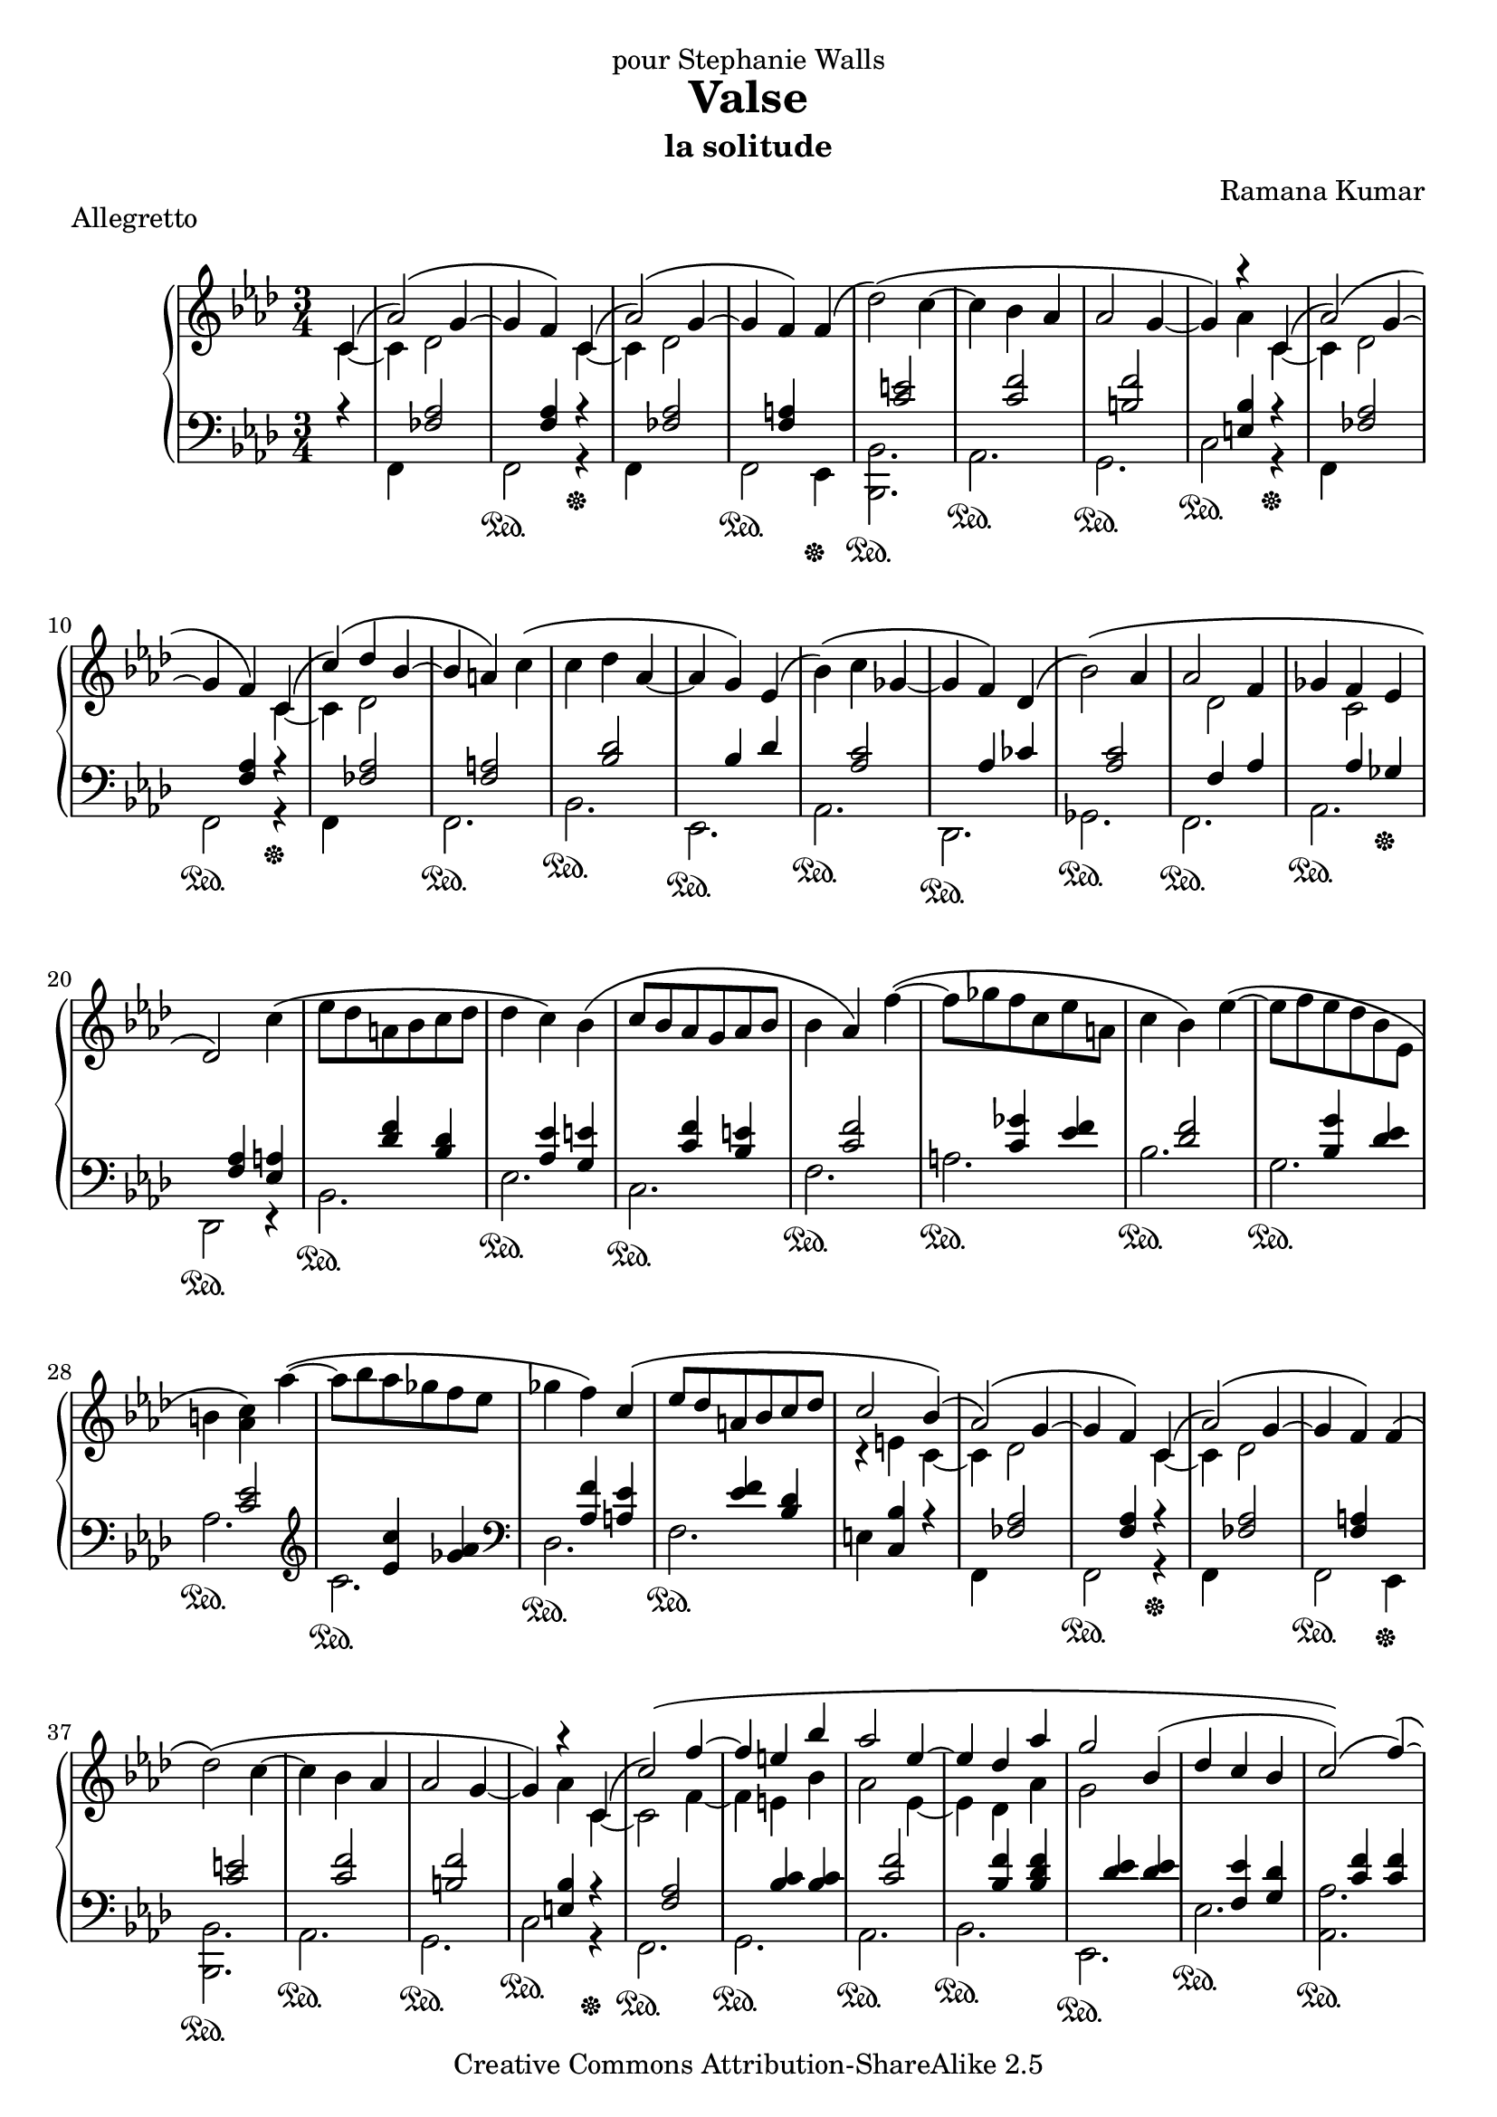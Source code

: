 \version "2.14.0"

\header {
	title = "Valse"
	subtitle = "la solitude"
	composer = "Ramana Kumar"
	date = "2002"
	piece = "Allegretto"
	dedication = "pour Stephanie Walls"
	copyright = "Creative Commons Attribution-ShareAlike 2.5"
}

\score {
	\context PianoStaff <<
		\context Staff = right <<
			\clef treble
			\key f \minor
			\time 3/4
			{
				\partial 4*1 << {\phrasingSlurUp c'4\(} \\ {c'4 ~} >> |
				<< {aes'2\)\( g'4 ~} \\ {c'4 des'2} >> |
				<< {g'4 f'\) c'4\(} \\ {s2 c'4 ~} >> |
				<< {aes'2\)\( g'4 ~} \\ {c'4 des'2} >> |
				<< {g'4 f'\)} \\ {s2} >> f'4\( |
				des''2\)\( c''4 ~ |
				c''4 bes' aes' |
				aes'2 g'4 ~ |
				g'4\) << {\phrasingSlurUp r4 c'4\(} \\ {aes' c' ~} >> |
				<< {aes'2\)\( g'4 ~} \\ {c'4 des'2} >> |
				<< {g'4 f'\) c'4\(} \\ {s2 c'4 ~} >> |
				<< {c''4\)\( des'' bes' ~} \\ {c'4 des'2} >> |
				<< {bes'4 a'\)} \\ {s2} >> c''4\( |
				c''4 des'' aes' ~ |
				aes' g'\) ees'\( |
				bes'4\)\( c'' ges' ~ |
				ges'4 f'\) des'\( |
				bes'2\)\( aes'4 |
				<< {aes'2 f'4} \\ {s4 des'2} >> |
				ges'4 << {f'4 ees'} \\ {c'2} >> |
				des'2\) c''4\( |
				ees''8 des'' a' bes' c'' des'' |
				des''4 c''\) bes'\( |
				c''8 bes' aes' g' aes' bes' |
				bes'4 aes'\) f'' ~\( |
				f''8 ges'' f'' c'' ees'' a' |
				c''4 bes'\) ees'' ~\( |
				ees''8 f'' ees'' des'' bes' ees' |
				b'4 <aes' c''>\) aes'' ~\( |
				aes''8 bes'' aes'' ges'' f'' ees'' |
				ges''4 f''\) << {\phrasingSlurUp c''\(} \\ {s4} >> |
				<< {ees''8 des'' a' bes' c'' des''} \\ {s2.} >> |
				<< {c''2 bes'4\)\(} \\ {r4 e' c' ~} >> |
				<< {aes'2\)\( g'4 ~} \\ {c'4 des'2 } >>|
				<< {g'4 f'\) c'4\(} \\ {s2 c'4 ~} >> |
				<< {aes'2\)\( g'4 ~} \\ {c'4 des'2} >> |
				<< {g'4 f'\)} \\ {s2} >> f'4\( |
				des''2\)\( c''4 ~ |
				c''4 bes' aes' |
				aes'2 g'4 ~ |
				g'4\) << {r4 \phrasingSlurUp  c'4\(} \\ {aes' c' ~} >> |
				<< {c''2\)\( f''4 ~} \\ {c'2 f'4 ~} >> |
				<< {f''4 e'' bes''} \\ {f'4 e' bes'} >> |
				<< {aes''2 ees''4 ~} \\ {aes'2 ees'4 ~} >> |
				<< {ees''4 des'' aes''} \\ {ees'4 des' aes'} >> |
				<< {g''2 bes'4(} \\ {g'2 s4} >> |
				<< {des''4 c'' bes'} \\ {s2.} >> |
				<< {c''2)\)\( f''4 ~\)\(} \\ {s2.} >> |
				<< {f''4. ees''4 des''8} \\ {r2 g'4 ~} >> |
				<< {c''2 bes'4 ~} \\ {g'4 f'( e')} >> |
				<< {bes'4 aes'\) c'\(} \\ {e'4( f') c' ~} >> |
				<< {aes'2\)\( g'4 ~} \\ {c'4 des'2} >> |
				<< {g'4 f'\) c'4\(} \\ {s2 c'4 ~} >> |
				<< {c''4\)\( des'' bes' ~} \\ {c'4 des'2} >>|
				<< {bes'4 a'\) c''\(} \\ {s2.} >> |
				<< {c''4 des'' f'' ~} \\ {\phrasingSlurDown f'2\( aes'4} >> |
				<< {f''4 ees'' des''\)} \\ {g'2 bes'4\)} >> |
				<< {des''4\( c'' ees'' ~} \\ {ees'2\( ges'4} >> |
				<< {ees''4 des''4 ces''\)\(} \\ {f'2 aes'4\)}  >> |
				<< {bes'2\)\( bes'4} \\ {f'2.} >> |
				<< {aes'2 des''4} \\ {s2.} >> |
				<< {aes'4 ges'8. f'16 ges'8. aes'16} \\ {s2.} >> |
				<< {ges'4 f' ees'8( des')\)\(} \\ {s2.} >> |
				<< {bes'2 aes'4} \\ {s2.} >> |
				<< {\override DynamicLineSpanner #'padding = #2 aes'4\< des''4 f''} \\ {s4 des'2} >> |
				<< {c''4\!\> f'4( e')} \\ {s4 c' s} >> |
				\partial 4*2 << {e'4( f')\!\) \bar "|."} \\ {s2} >>
			}
		>>
		\context Staff = left <<
			\clef bass
			\key f \minor
			\time 3/4
			<< {
				\partial 4*1 r4 |
				s4 <fes aes>2 |
				s4 <f aes> r\sustainOff |
				s4 <fes aes>2 |
				s4 <f a> s\sustainOff |
				s4 <c' e'>2 |
				s4 <c' f'>2 |
				s4 <b f'>2 |
				s4 <e bes> r\sustainOff |
				s4 <fes aes>2 |
				s4 <f aes> r\sustainOff |
				s4 <fes aes>2 |
				s4 <f a>2 |
				s4 <bes des'>2 |
				s4 bes des' |
				s4 <aes c'>2 |
				s4 aes ces' |
				s4 <aes c'>2 |
				s4 f aes |
				s4 aes ges\sustainOff |
				s4 <f aes> <ees a> |
				s4 <des' f'> <bes des'> |
				s4 <aes ees'> <g e'> |
				s4 <c' f'> <bes e'> |
				s4 <c' f'>2 |
				s4 <c' ges'> <ees' f'> |
				s4 <des' f'>2 |
				s4 <bes g'> <des' ees'> |
				s4 <c' ees'>2 |
				\clef treble s4 <ees' c''> <ges' aes'> |
				\clef bass s4 <aes f'> <a ees'> |
				s4 <ees' f'> <bes des'> |
				s4 <c bes> r |
				s4 <fes aes>2 |
				s4 <f aes> r\sustainOff |
				s4 <fes aes>2 |
				s4 <f a> s\sustainOff |
				s4 <c' e'>2 |
				s4 <c' f'>2 |
				s4 <b f'>2 |
				s4 <e bes> r\sustainOff |
				s4 <f aes>2 |
				s4 <bes c'> <bes c'> |
				s4 <c' f'>2 |
				s4 <bes f'> <bes des' f'> |
				s4 <des' ees'> <des' ees'> |
				s4 <f ees'> <g des'> |
				s4 <c' f'> <c' f'> |
				s4 <des' f'> <des' f'> |
				s4 c' bes |
				s4 <aes c'>2 |
				s4 <fes aes>2 |
				s4 <f aes> r\sustainOff |
				s4 <fes aes>2 |
				s4 <f a> s\sustainOff |
				s4 <bes des'> <bes des'> |
				s4 bes des' |
				s4 <aes c'> <ges c'> |
				s4 aes ces' |
				s4 <c' ees'>2 |
				s4 <f des'>2 |
				s4 <aes c'> <c' ees'> |
				s4 aes ces' |
				s4 <c' ees'>2 |
				s4 bes aes |
				s4 aes c
				\partial 4*2 s4 <aes c'> \bar "|."
			} \\
			{
				\partial 4*1 s4 |
				f,4 s2 |
				f,2\sustainOn r4 |
				f,4 s2 |
				f,2\sustainOn ees,4 |
				<bes,, bes,>2.\sustainOn |
				aes,2.\sustainOn |
				g,2.\sustainOn |
				c2\sustainOn r4 |
				f,4 s2 |
				f,2\sustainOn r4 |
				f,4 s2 |
				f,2.\sustainOn |
				bes,2.\sustainOn |
				ees,2.\sustainOn |
				aes,2.\sustainOn |
				des,2.\sustainOn |
				ges,2.\sustainOn |
				f,2.\sustainOn |
				aes,2.\sustainOn |
				des,2\sustainOn r4 |
				bes,2.\sustainOn |
				ees2.\sustainOn |
				c2.\sustainOn |
				f2.\sustainOn |
				a2.\sustainOn |
				bes2.\sustainOn |
				g2.\sustainOn |
				aes2.\sustainOn |
				c'2.\sustainOn |
				des2.\sustainOn |
				f2.\sustainOn |
				e4 s2 |
				f,4 s2 |
				f,2\sustainOn r4 |
				f,4 s2 |
				f,2\sustainOn ees,4 |
				<bes,, bes,>2.\sustainOn |
				aes,2.\sustainOn |
				g,2.\sustainOn |
				c2\sustainOn r4 |
				f,2.\sustainOn |
				g,2.\sustainOn |
				aes,2.\sustainOn |
				bes,2.\sustainOn |
				ees,2.\sustainOn |
				ees2.\sustainOn |
				<aes, aes>2.\sustainOn |
				bes,2.\sustainOn |
				c2.\sustainOn |
				f2.\sustainOn |
				f,4 s2 |
				f,2\sustainOn r4 |
				f,4 s2 |
				f,2\sustainOn ees,4 |
				<bes,, bes,>2.\sustainOn |
				ees,2.\sustainOn |
				aes,2.\sustainOn |
				des,2.\sustainOn |
				ges,2.\sustainOn |
				f,2.\sustainOn |
				aes,2.\sustainOn |
				des,4 s2 |
				ges,2.\sustainOn
				f,2.\sustainOn |
				aes,2 s4
				\partial 4*2 f2\sustainOn \bar "|."
			} >>
		>>
	>>
}
